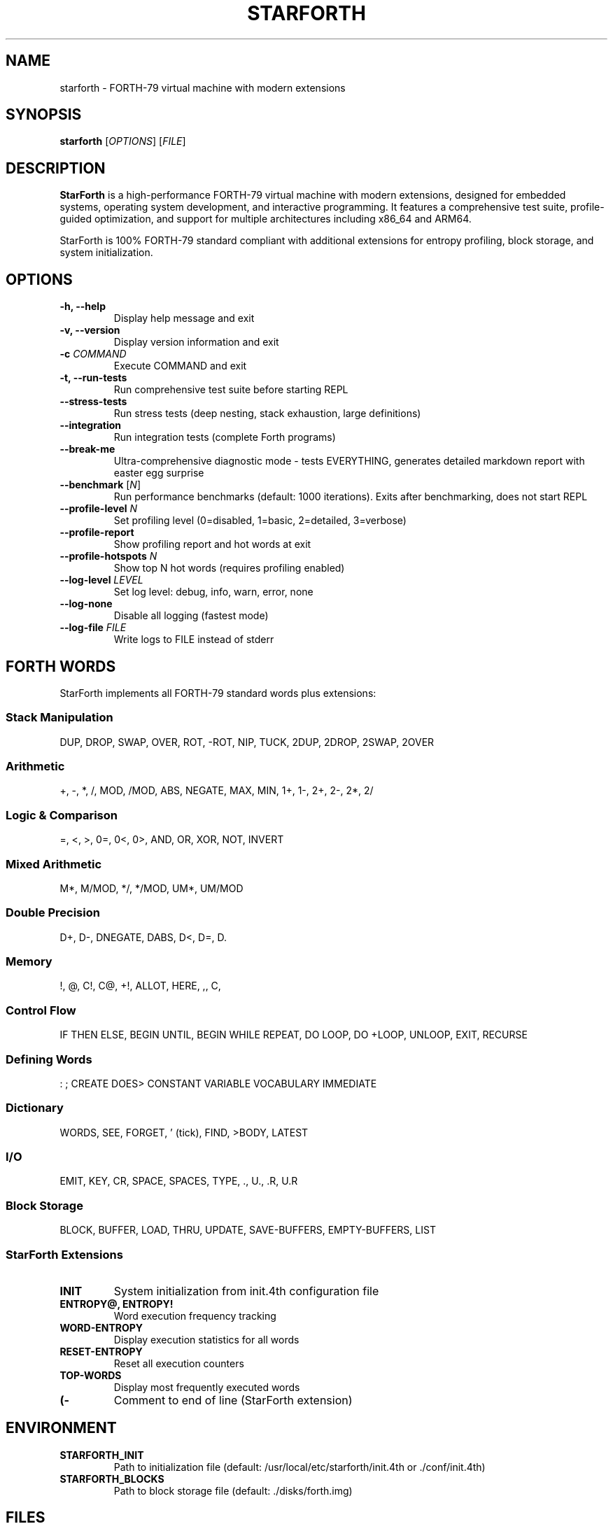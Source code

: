 .TH STARFORTH 1 "2025-10-04" "StarForth 1.1.0" "StarForth Manual"
.SH NAME
starforth \- FORTH-79 virtual machine with modern extensions
.SH SYNOPSIS
.B starforth
[\fIOPTIONS\fR]
[\fIFILE\fR]
.SH DESCRIPTION
.B StarForth
is a high-performance FORTH-79 virtual machine with modern extensions, designed for embedded systems, operating system development, and interactive programming. It features a comprehensive test suite, profile-guided optimization, and support for multiple architectures including x86_64 and ARM64.

StarForth is 100% FORTH-79 standard compliant with additional extensions for entropy profiling, block storage, and system initialization.

.SH OPTIONS
.TP
.B \-h, \-\-help
Display help message and exit
.TP
.B \-v, \-\-version
Display version information and exit
.TP
.B \-c \fICOMMAND\fR
Execute COMMAND and exit
.TP
.B \-t, \-\-run\-tests
Run comprehensive test suite before starting REPL
.TP
.B \-\-stress\-tests
Run stress tests (deep nesting, stack exhaustion, large definitions)
.TP
.B \-\-integration
Run integration tests (complete Forth programs)
.TP
.B \-\-break\-me
Ultra-comprehensive diagnostic mode - tests EVERYTHING, generates detailed markdown report with easter egg surprise
.TP
.B \-\-benchmark \fR[\fIN\fR]
Run performance benchmarks (default: 1000 iterations). Exits after benchmarking, does not start REPL
.TP
.B \-\-profile\-level \fIN\fR
Set profiling level (0=disabled, 1=basic, 2=detailed, 3=verbose)
.TP
.B \-\-profile\-report
Show profiling report and hot words at exit
.TP
.B \-\-profile\-hotspots \fIN\fR
Show top N hot words (requires profiling enabled)
.TP
.B \-\-log\-level \fILEVEL\fR
Set log level: debug, info, warn, error, none
.TP
.B \-\-log\-none
Disable all logging (fastest mode)
.TP
.B \-\-log\-file \fIFILE\fR
Write logs to FILE instead of stderr

.SH FORTH WORDS
StarForth implements all FORTH-79 standard words plus extensions:

.SS Stack Manipulation
DUP, DROP, SWAP, OVER, ROT, -ROT, NIP, TUCK, 2DUP, 2DROP, 2SWAP, 2OVER

.SS Arithmetic
+, -, *, /, MOD, /MOD, ABS, NEGATE, MAX, MIN, 1+, 1-, 2+, 2-, 2*, 2/

.SS Logic & Comparison
=, <, >, 0=, 0<, 0>, AND, OR, XOR, NOT, INVERT

.SS Mixed Arithmetic
M*, M/MOD, */, */MOD, UM*, UM/MOD

.SS Double Precision
D+, D-, DNEGATE, DABS, D<, D=, D.

.SS Memory
!, @, C!, C@, +!, ALLOT, HERE, ,, C,

.SS Control Flow
IF THEN ELSE, BEGIN UNTIL, BEGIN WHILE REPEAT, DO LOOP, DO +LOOP, UNLOOP, EXIT, RECURSE

.SS Defining Words
: ; CREATE DOES> CONSTANT VARIABLE VOCABULARY IMMEDIATE

.SS Dictionary
WORDS, SEE, FORGET, ' (tick), FIND, >BODY, LATEST

.SS I/O
EMIT, KEY, CR, SPACE, SPACES, TYPE, ., U., .R, U.R

.SS Block Storage
BLOCK, BUFFER, LOAD, THRU, UPDATE, SAVE-BUFFERS, EMPTY-BUFFERS, LIST

.SS StarForth Extensions
.TP
.B INIT
System initialization from init.4th configuration file
.TP
.B ENTROPY@, ENTROPY!
Word execution frequency tracking
.TP
.B WORD-ENTROPY
Display execution statistics for all words
.TP
.B RESET-ENTROPY
Reset all execution counters
.TP
.B TOP-WORDS
Display most frequently executed words
.TP
.B (\-
Comment to end of line (StarForth extension)

.SH ENVIRONMENT
.TP
.B STARFORTH_INIT
Path to initialization file (default: /usr/local/etc/starforth/init.4th or ./conf/init.4th)
.TP
.B STARFORTH_BLOCKS
Path to block storage file (default: ./disks/forth.img)

.SH FILES
.TP
.I /usr/local/bin/starforth
StarForth executable
.TP
.I /usr/local/etc/starforth/init.4th
System initialization file
.TP
.I /usr/local/share/doc/starforth/
Documentation directory
.TP
.I ~/.starforth_history
REPL command history (if readline support enabled)
.TP
.I ./disks/forth.img
Default block storage file

.SH EXAMPLES
.TP
Start interactive REPL:
.B starforth

.TP
Execute Forth code and exit:
.B starforth \-c ": HELLO .\" Hello, World!\" CR ; HELLO BYE"

.TP
Run comprehensive test suite:
.B starforth \-\-run\-tests

.TP
Run performance benchmarks:
.B starforth \-\-benchmark 10000

.TP
Enable profiling with detailed report:
.B starforth \-\-profile\-level 2 \-\-profile\-report

.TP
Show top 10 hot words:
.B starforth \-\-profile\-level 1 \-\-profile\-hotspots 10

.TP
Ultra-comprehensive diagnostic (generates report):
.B starforth \-\-break\-me

.SH EXIT STATUS
.TP
.B 0
Success
.TP
.B 1
Error occurred (stack underflow, division by zero, etc.)
.TP
.B 2
Invalid command-line arguments

.SH PERFORMANCE
StarForth is optimized for maximum performance:

.IP \(bu 2
Direct-threaded VM architecture
.IP \(bu 2
Inline assembly optimizations (x86_64, ARM64)
.IP \(bu 2
Profile-guided optimization support
.IP \(bu 2
LTO (Link-Time Optimization)
.IP \(bu 2
Zero-overhead abstractions

Typical performance: 50-100 million operations/second on modern hardware.

.SH STANDARDS
.B StarForth
is 100% compliant with the FORTH-79 standard and includes selected FORTH-83 extensions.

.SH BUGS
Report bugs to: https://github.com/rajames/starforth/issues

.SH AUTHOR
Written by Robert A. James (rajames) for the StarshipOS Forth Project.

Quality assurance by Santino 🐾

.SH COPYRIGHT
This work is released into the public domain under the Creative Commons Zero v1.0 Universal license.

To the extent possible under law, the author(s) have dedicated all copyright and related and neighboring rights to this software to the public domain worldwide. This software is distributed without any warranty.

See <http://creativecommons.org/publicdomain/zero/1.0/> for more information.

.SH SEE ALSO
.BR forth (1),
.BR gforth (1)

Full documentation: /usr/local/share/doc/starforth/

Online: https://github.com/rajames/starforth